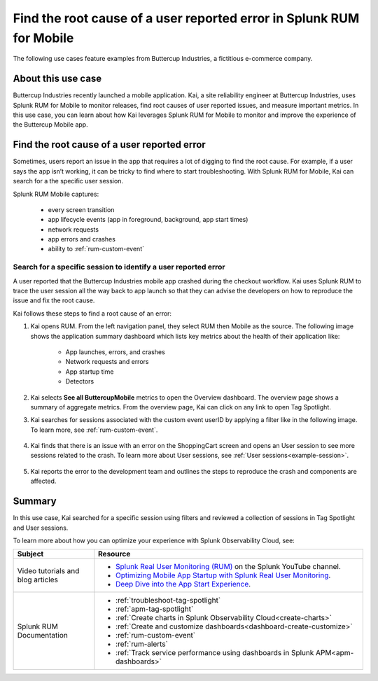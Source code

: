 .. _rum-mobile-usecase:


**************************************************************************
Find the root cause of a user reported error in Splunk RUM for Mobile  
**************************************************************************


The following use cases feature examples from Buttercup Industries, a fictitious e-commerce company.

About this use case 
================================

Buttercup Industries recently launched a mobile application. Kai, a site reliability engineer at Buttercup Industries, uses Splunk RUM for Mobile to monitor releases, find root causes of user reported issues, and measure important metrics. In this use case, you can learn about how Kai leverages Splunk RUM for Mobile to monitor and improve the experience of the Buttercup Mobile app. 


Find the root cause of a user reported error 
================================================================

Sometimes, users report an issue in the app that requires a lot of digging to find the root cause. For example, if a user says the app isn’t working, it can be tricky to find where to start troubleshooting. With Splunk RUM for Mobile, Kai can search for a the specific user session.

Splunk RUM Mobile captures:

    * every screen transition

    * app lifecycle events (app in foreground, background, app start times)

    * network requests

    * app errors and crashes

    * ability to :ref:`rum-custom-event`


Search for a specific session to identify a user reported error
------------------------------------------------------------------------------

A user reported that the Buttercup Industries mobile app crashed during the checkout workflow. Kai uses Splunk RUM to trace  the user session all the way back to app launch so that they can advise the developers on how to reproduce the issue and fix the root cause.

Kai follows these steps to find a root cause of an error:

1. Kai opens RUM. From the left navigation panel, they select RUM then Mobile as the source. The following image shows the application summary dashboard which lists key metrics about the health of their application like:

    * App launches, errors, and crashes

    * Network requests and errors

    * App startup time

    * Detectors

    ..  image:: /_images/rum/mobile-use-case-overview.png
        :width: 100%
        :alt: This image shows the Overview page of Splunk RUM for Mobile. 

2. Kai selects :strong:`See all ButtercupMobile` metrics to open the Overview dashboard. The overview page shows a summary of aggregate metrics. From the overview page, Kai can click on any link to open Tag Spotlight.

3. Kai searches for sessions associated with the custom event userID by applying a filter like in the following image. To learn more, see :ref:`rum-custom-event`.

    ..  image:: /_images/rum/mobile-use-case-filter.png
        :width: 100%
        :alt: This image shows how to filter in Splunk RUM. 

4. Kai finds that there is an issue with an error on the ShoppingCart screen and opens an User session to see more sessions related to the crash. To learn more about User sessions, see :ref:`User sessions<example-session>`.

    ..  image:: /_images/rum/mobile-use-case-user-session.png
        :width: 100%
        :alt: This image shows how to filter in Splunk RUM. 

5. Kai reports the error to the development team and outlines the steps to reproduce the crash and components are affected. 

Summary 
=========

In this use case, Kai searched for a specific session using filters and reviewed a collection of sessions in Tag Spotlight and User sessions.

To learn more about how you can optimize your experience with Splunk Observability Cloud, see:  

.. list-table::
   :header-rows: 1
   :widths: 15, 50

   * - :strong:`Subject`
     - :strong:`Resource`
   * - Video tutorials and blog articles 
     - 
       * `Splunk Real User Monitoring (RUM) <https://www.youtube.com/playlist?list=PLxkFdMSHYh3Ssnamoroj_NiyBhAZos_TM>`_ on the Splunk YouTube channel. 
       * `Optimizing Mobile App Startup with Splunk Real User Monitoring <https://www.splunk.com/en_us/blog/devops/optimizing-mobile-app-startup-with-splunk-real-user-monitoring.html>`_.
       * `Deep Dive into the App Start Experience <https://www.splunk.com/en_us/blog/devops/deep-dive-into-the-app-start-experience.html>`_.
   * - Splunk RUM Documentation 
     -  
       * :ref:`troubleshoot-tag-spotlight`
       * :ref:`apm-tag-spotlight`
       * :ref:`Create charts in Splunk Observability Cloud<create-charts>`
       * :ref:`Create and customize dashboards<dashboard-create-customize>`
       * :ref:`rum-custom-event`
       * :ref:`rum-alerts`
       * :ref:`Track service performance using dashboards in Splunk APM<apm-dashboards>`
